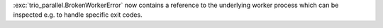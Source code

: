 :exc:`trio_parallel.BrokenWorkerError` now contains a reference to the underlying worker process which can be inspected e.g. to handle specific exit codes.